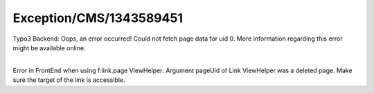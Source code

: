 .. _firstHeading:

Exception/CMS/1343589451
========================

Typo3 Backend: Oops, an error occurred! Could not fetch page data for
uid 0. More information regarding this error might be available online.

| 
| Error in FrontEnd when using f:link.page ViewHelper: Argument pageUid
  of Link ViewHelper was a deleted page. Make sure the target of the
  link is accessible.

